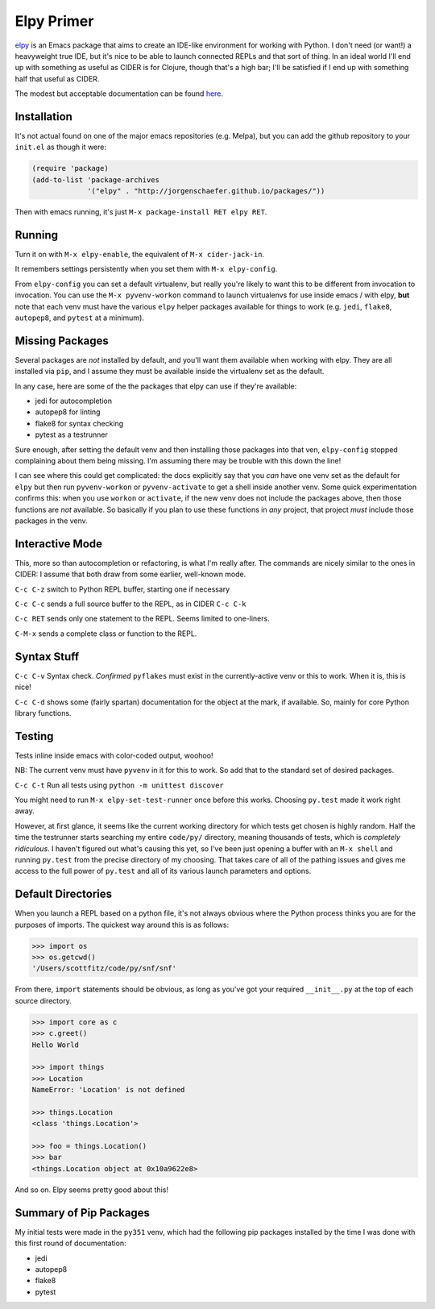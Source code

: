 *********************************
Elpy Primer
*********************************

`elpy`_ is an Emacs package that aims to create an IDE-like environment for
working with Python. I don't need (or want!) a heavyweight true IDE, but it's
nice to be able to launch connected REPLs and that sort of thing. In an ideal
world I'll end up with something as useful as CIDER is for Clojure, though
that's a high bar; I'll be satisfied if I end up with something half that
useful as CIDER. 

.. _`elpy`: https://github.com/jorgenschaefer/elpy

The modest but acceptable documentation can be found `here`_.

.. _`here`: http://elpy.readthedocs.org/en/latest/introduction.html


Installation
==================

It's not actual found on one of the major emacs repositories (e.g. Melpa), but
you can add the github repository to your ``init.el`` as though it were:

.. code-block:: lisp

   (require 'package)
   (add-to-list 'package-archives
                '("elpy" . "http://jorgenschaefer.github.io/packages/"))

Then with emacs running, it's just ``M-x package-install RET elpy RET``.

Running
============

Turn it on with ``M-x elpy-enable``, the equivalent of ``M-x cider-jack-in``.

It remembers settings persistently when you set them with ``M-x elpy-config``. 

From ``elpy-config`` you can set a default virtualenv, but really you're likely
to want this to be different from invocation to invocation. You can use the ``M-x
pyvenv-workon`` command to launch virtualenvs for use inside emacs / with elpy,
**but** note that each venv must have the various ``elpy`` helper packages
available for things to work (e.g. ``jedi``, ``flake8``, ``autopep8``, and
``pytest`` at a minimum). 


Missing Packages
======================

Several packages are *not* installed by default, and you'll want them available
when working with elpy. They are all installed via ``pip``, and I assume they
must be available inside the virtualenv set as the default.

In any case, here are some of the the packages that elpy can use if they're available:

- jedi      for autocompletion
- autopep8  for linting
- flake8    for syntax checking
- pytest    as a testrunner
  
Sure enough, after setting the default venv and then installing those packages
into that ven, ``elpy-config`` stopped complaining about them being missing. I'm
assuming there may be trouble with this down the line!

I can see where this could get complicated: the docs explicitly say that you
*can* have one venv set as the default for ``elpy`` but then run
``pyvenv-workon`` or ``pyvenv-activate`` to get a shell inside another venv.
Some quick experimentation confirms this: when you use ``workon`` or
``activate``, if the new venv does not include the packages above, then those
functions are *not* available. So basically if you plan to use these functions
in *any* project, that project *must* include those packages in the venv. 


Interactive Mode
=====================

This, more so than autocompletion or refactoring, is what I'm really after. The
commands are nicely similar to the ones in CIDER: I assume that both draw from
some earlier, well-known mode.

``C-c C-z``  switch to Python REPL buffer, starting one if necessary

``C-c C-c`` sends a full source buffer to the REPL, as in CIDER ``C-c C-k``

``C-c RET`` sends only one statement to the REPL. Seems limited to one-liners.

``C-M-x``   sends a complete class or function to the REPL. 


Syntax Stuff
=================

``C-c C-v``  Syntax check. *Confirmed* ``pyflakes`` must exist in the
currently-active venv or this to work. When it is, this is nice!

``C-c C-d``  shows some (fairly spartan) documentation for the object at the
mark, if available. So, mainly for core Python library functions.


Testing
===========

Tests inline inside emacs with color-coded output, woohoo!

NB: The current venv must have ``pyvenv`` in it for this to work. So add that to
the standard set of desired packages.

``C-c C-t``  Run all tests using ``python -m unittest discover``

You might need to run ``M-x elpy-set-test-runner`` once before this works.
Choosing ``py.test`` made it work right away.

However, at first glance, it seems like the current working directory for which
tests get chosen is highly random. Half the time the testrunner starts searching
my entire ``code/py/`` directory, meaning thousands of tests, which is
*completely ridiculous*. I haven't figured out what's causing this yet, so I've
been just opening a buffer with an ``M-x shell`` and running ``py.test`` from
the precise directory of my choosing. That takes care of all of the pathing
issues and gives me access to the full power of ``py.test`` and all of its
various launch parameters and options.
  
Default Directories
========================

When you launch a REPL based on a python file, it's not always obvious where the
Python process thinks you are for the purposes of imports. The quickest way
around this is as follows:

.. code-block:: python

     >>> import os
     >>> os.getcwd()
     '/Users/scottfitz/code/py/snf/snf'

From there, ``import`` statements should be obvious, as long as you've got your
required ``__init__.py`` at the top of each source directory.

.. code-block:: python

     >>> import core as c
     >>> c.greet()
     Hello World

     >>> import things
     >>> Location
     NameError: 'Location' is not defined

     >>> things.Location
     <class 'things.Location'>

     >>> foo = things.Location()
     >>> bar
     <things.Location object at 0x10a9622e8>

And so on. Elpy seems pretty good about this!

     
   
Summary of Pip Packages
===========================

My initial tests were made in the ``py351`` venv, which had the following pip
packages installed by the time I was done with this first round of
documentation:

- jedi
- autopep8
- flake8
- pytest

